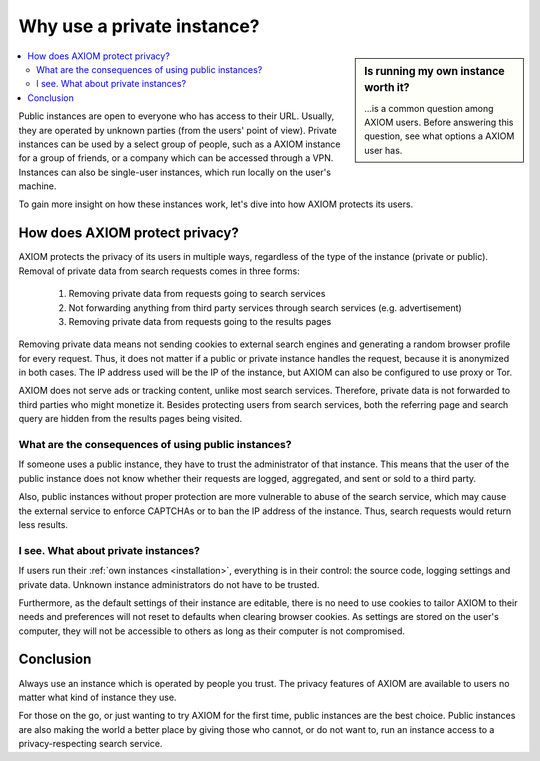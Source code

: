 ===========================
Why use a private instance?
===========================

.. sidebar:: Is running my own instance worth it?

  \.\.\.is a common question among AXIOM users.  Before answering this
  question, see what options a AXIOM user has.

.. contents::
   :depth: 2
   :local:
   :backlinks: entry

Public instances are open to everyone who has access to their URL.  Usually, they
are operated by unknown parties (from the users' point of view).  Private
instances can be used by a select group of people, such as a AXIOM instance for a
group of friends, or a company which can be accessed through a VPN.  Instances can also be
single-user instances, which run locally on the user's machine.

To gain more insight on how these instances work, let's dive into how AXIOM
protects its users.

.. _AXIOM protect privacy:

How does AXIOM protect privacy?
=================================

AXIOM protects the privacy of its users in multiple ways, regardless of the type
of the instance (private or public).  Removal of private data from search requests
comes in three forms:

 1. Removing private data from requests going to search services
 2. Not forwarding anything from third party services through search services
    (e.g. advertisement)
 3. Removing private data from requests going to the results pages

Removing private data means not sending cookies to external search engines and
generating a random browser profile for every request.  Thus, it does not matter
if a public or private instance handles the request, because it is anonymized in
both cases.  The IP address used will be the IP of the instance, but AXIOM can also be
configured to use proxy or Tor.

AXIOM does not serve ads or tracking content, unlike most search services.  Therefore,
private data is not forwarded to third parties who might monetize it.  Besides
protecting users from search services, both the referring page and search query are
hidden from the results pages being visited.


What are the consequences of using public instances?
----------------------------------------------------

If someone uses a public instance, they have to trust the administrator of that
instance.  This means that the user of the public instance does not know whether
their requests are logged, aggregated, and sent or sold to a third party.

Also, public instances without proper protection are more vulnerable to abuse of
the search service, which may cause the external service to enforce
CAPTCHAs or to ban the IP address of the instance.  Thus, search requests would return less
results.

I see. What about private instances?
------------------------------------

If users run their :ref:`own instances <installation>`, everything is in their
control: the source code, logging settings and private data.  Unknown instance
administrators do not have to be trusted.

Furthermore, as the default settings of their instance are editable, there is no
need to use cookies to tailor AXIOM to their needs and preferences will not
reset to defaults when clearing browser cookies.  As settings are stored on
the user's computer, they will not be accessible to others as long as their computer is
not compromised.

Conclusion
==========

Always use an instance which is operated by people you trust.  The privacy
features of AXIOM are available to users no matter what kind of instance they
use.

For those on the go, or just wanting to try AXIOM for the first time, public
instances are the best choice.  Public instances are also making the
world a better place by giving those who cannot, or do not want to, run an
instance access to a privacy-respecting search service.